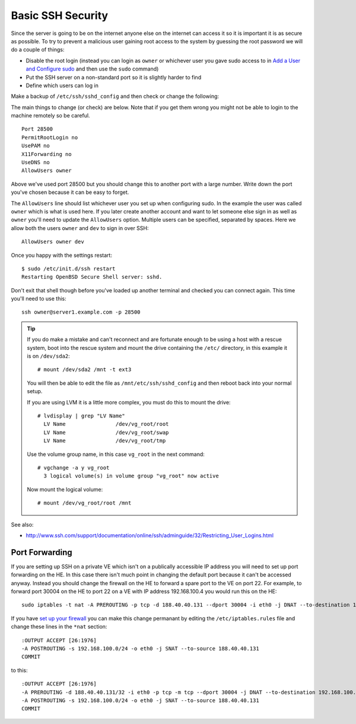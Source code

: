 Basic SSH Security
++++++++++++++++++

Since the server is going to be on the internet anyone else on the internet can
access it so it is important it is as secure as possible. To try to prevent a
malicious user gaining root access to the system by guessing the root password
we will do a couple of things:

* Disable the root login (instead you can login as ``owner`` or whichever user
  you gave sudo access to in `Add a User and Configure sudo
  <add-a-user-and-configure-sudo.html>`_ and then use the ``sudo`` command)

* Put the SSH server on a non-standard port so it is slightly harder to find

* Define which users can log in

Make a backup of ``/etc/ssh/sshd_config`` and then check or change the following:

The main things to change (or check) are below. Note that if you get them wrong
you might not be able to login to the machine remotely so be careful. 

::

    Port 28500
    PermitRootLogin no
    UsePAM no
    X11Forwarding no
    UseDNS no
    AllowUsers owner

Above we've used port 28500 but you should change this to another port with a
large number. Write down the port you've chosen because it can be easy to
forget. 

The ``AllowUsers`` line should list whichever user you set up when configuring
sudo. In the example the user was called ``owner`` which is what is used here.
If you later create another account and want to let someone else sign in as
well as ``owner`` you'll need to update the ``AllowUsers`` option. Multiple
users can be specified, separated by spaces. Here we allow both the users
``owner`` and ``dev`` to sign in over SSH:

::

    AllowUsers owner dev

Once you happy with the settings restart:

::

    $ sudo /etc/init.d/ssh restart
    Restarting OpenBSD Secure Shell server: sshd.

Don't exit that shell though before you've loaded up another terminal and
checked you can connect again. This time you'll need to use this:

::

    ssh owner@server1.example.com -p 28500


.. tip :: 

    If you do make a mistake and can't reconnect and are fortunate enough to be
    using a host with a rescue system, boot into the rescue system and mount the
    drive containing the ``/etc/`` directory, in this example it is on
    ``/dev/sda2``:
    
    ::

        # mount /dev/sda2 /mnt -t ext3
    
    You will then be able to edit the file as ``/mnt/etc/ssh/sshd_config`` and then
    reboot back into your normal setup.
    
    If you are using LVM it is a little more complex, you must do this to mount the drive:

    ::

        # lvdisplay | grep "LV Name"
          LV Name                /dev/vg_root/root
          LV Name                /dev/vg_root/swap
          LV Name                /dev/vg_root/tmp

    Use the volume group name, in this case ``vg_root`` in the next command:

    ::

        # vgchange -a y vg_root
          3 logical volume(s) in volume group "vg_root" now active

    Now mount the logical volume:

    ::
    
        # mount /dev/vg_root/root /mnt

See also:

* http://www.ssh.com/support/documentation/online/ssh/adminguide/32/Restricting_User_Logins.html


Port Forwarding
================

If you are setting up SSH on a private VE which isn't on a publically
accessible IP address you will need to set up port forwarding on the HE. In
this case there isn't much point in changing the default port because it can't
be accessed anyway. Instead you should change the firewall on the HE to forward
a spare port to the VE on port 22. For example, to forward port 30004 on the HE
to port 22 on a VE with IP address 192.168.100.4 you would run this on the HE:

::

    sudo iptables -t nat -A PREROUTING -p tcp -d 188.40.40.131 --dport 30004 -i eth0 -j DNAT --to-destination 192.168.100.4:22

If you have `set up your firewall <firewall.html>`_ you can make this change
permanant by editing the ``/etc/iptables.rules`` file and change these lines in the ``*nat`` section:

::

    :OUTPUT ACCEPT [26:1976]
    -A POSTROUTING -s 192.168.100.0/24 -o eth0 -j SNAT --to-source 188.40.40.131
    COMMIT

to this:

::

    :OUTPUT ACCEPT [26:1976]
    -A PREROUTING -d 188.40.40.131/32 -i eth0 -p tcp -m tcp --dport 30004 -j DNAT --to-destination 192.168.100.4:22
    -A POSTROUTING -s 192.168.100.0/24 -o eth0 -j SNAT --to-source 188.40.40.131
    COMMIT


